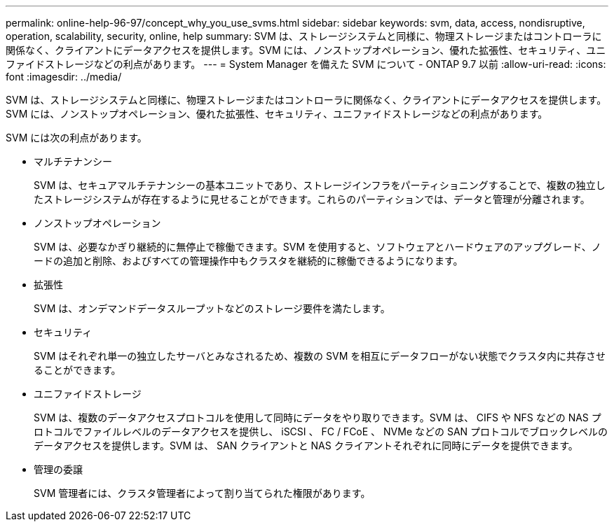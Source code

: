 ---
permalink: online-help-96-97/concept_why_you_use_svms.html 
sidebar: sidebar 
keywords: svm, data, access, nondisruptive, operation, scalability, security, online, help 
summary: SVM は、ストレージシステムと同様に、物理ストレージまたはコントローラに関係なく、クライアントにデータアクセスを提供します。SVM には、ノンストップオペレーション、優れた拡張性、セキュリティ、ユニファイドストレージなどの利点があります。 
---
= System Manager を備えた SVM について - ONTAP 9.7 以前
:allow-uri-read: 
:icons: font
:imagesdir: ../media/


[role="lead"]
SVM は、ストレージシステムと同様に、物理ストレージまたはコントローラに関係なく、クライアントにデータアクセスを提供します。SVM には、ノンストップオペレーション、優れた拡張性、セキュリティ、ユニファイドストレージなどの利点があります。

SVM には次の利点があります。

* マルチテナンシー
+
SVM は、セキュアマルチテナンシーの基本ユニットであり、ストレージインフラをパーティショニングすることで、複数の独立したストレージシステムが存在するように見せることができます。これらのパーティションでは、データと管理が分離されます。

* ノンストップオペレーション
+
SVM は、必要なかぎり継続的に無停止で稼働できます。SVM を使用すると、ソフトウェアとハードウェアのアップグレード、ノードの追加と削除、およびすべての管理操作中もクラスタを継続的に稼働できるようになります。

* 拡張性
+
SVM は、オンデマンドデータスループットなどのストレージ要件を満たします。

* セキュリティ
+
SVM はそれぞれ単一の独立したサーバとみなされるため、複数の SVM を相互にデータフローがない状態でクラスタ内に共存させることができます。

* ユニファイドストレージ
+
SVM は、複数のデータアクセスプロトコルを使用して同時にデータをやり取りできます。SVM は、 CIFS や NFS などの NAS プロトコルでファイルレベルのデータアクセスを提供し、 iSCSI 、 FC / FCoE 、 NVMe などの SAN プロトコルでブロックレベルのデータアクセスを提供します。SVM は、 SAN クライアントと NAS クライアントそれぞれに同時にデータを提供できます。

* 管理の委譲
+
SVM 管理者には、クラスタ管理者によって割り当てられた権限があります。


